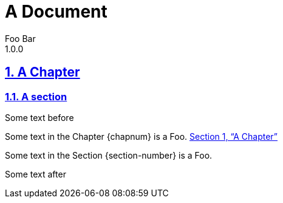 = A Document
Foo Bar
1.0.0
:book:
:sectnums:
:sectlinks:
:sectanchors:
:xrefstyle: full

[[first-chapter]]
== A Chapter

=== A section

Some text before

Some text in the Chapter {chapnum} is a Foo. <<first-chapter>>

Some text in the Section {section-number} is a Foo.

Some text after
